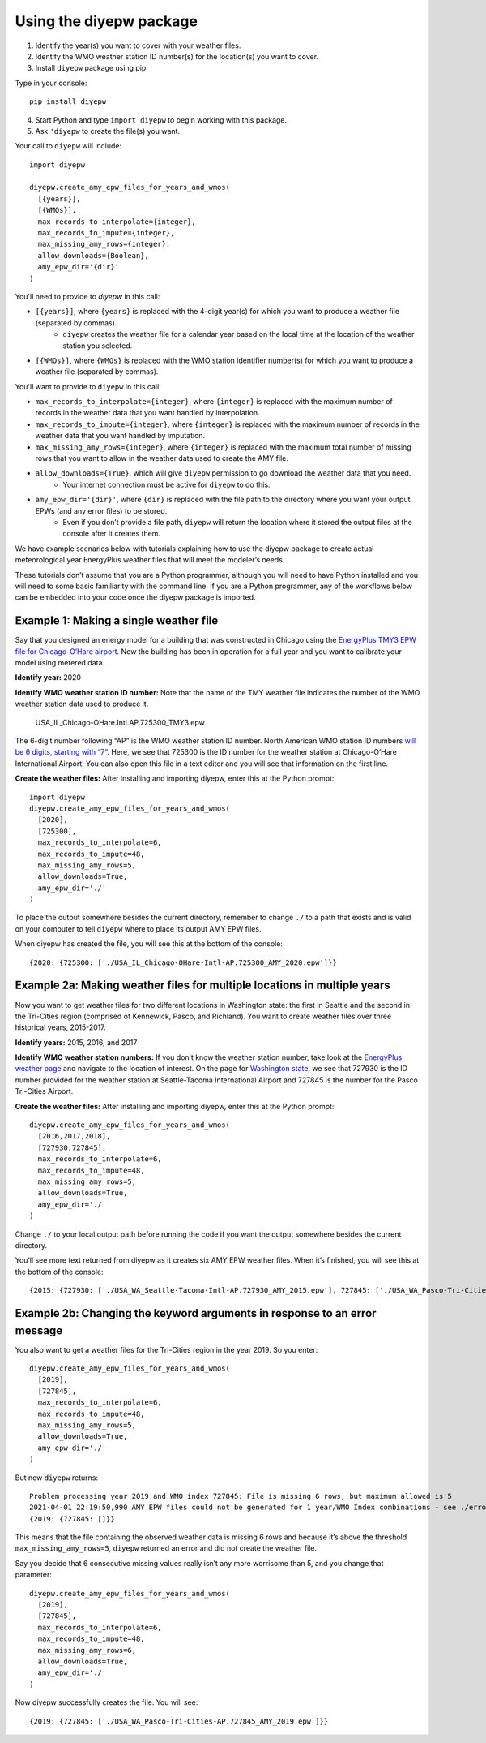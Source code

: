 Using the diyepw package
================================================================

1. Identify the year(s) you want to cover with your weather files.
2. Identify the WMO weather station ID number(s) for the location(s) you want to cover.
3. Install ``diyepw`` package using pip.

Type in your console:
::

    pip install diyepw
  
4. Start Python and type ``import diyepw`` to begin working with this package.
5. Ask ``'diyepw`` to create the file(s) you want.

Your call to ``diyepw`` will include:
::

     import diyepw

     diyepw.create_amy_epw_files_for_years_and_wmos(
       [{years}],
       [{WMOs}],
       max_records_to_interpolate={integer},
       max_records_to_impute={integer},
       max_missing_amy_rows={integer},
       allow_downloads={Boolean},
       amy_epw_dir='{dir}'
     )

You'll need to provide to `diyepw` in this call:

- ``[{years}]``, where ``{years}`` is replaced with the 4-digit year(s) for which you want to produce a weather file (separated by commas).
   - ``diyepw`` creates the weather file for a calendar year based on the local time at the location of the weather station you selected.
- ``[{WMOs}]``, where ``{WMOs}`` is replaced with the WMO station identifier number(s) for which you want to produce a weather file (separated by commas).

You'll want to provide to ``diyepw`` in this call:

- ``max_records_to_interpolate={integer}``, where ``{integer}`` is replaced with the maximum number of records in the weather data that you want handled by interpolation. 
- ``max_records_to_impute={integer}``, where ``{integer}`` is replaced with the maximum number of records in the weather data that you want handled by imputation. 
- ``max_missing_amy_rows={integer}``, where ``{integer}`` is replaced with the maximum total number of missing rows that you want to allow in the weather data used to create the AMY file. 
- ``allow_downloads={True}``, which will give ``diyepw`` permission to go download the weather data that you need.
   - Your internet connection must be active for ``diyepw`` to do this. 
- ``amy_epw_dir='{dir}'``, where ``{dir}`` is replaced with the file path to the directory where you want your output EPWs (and any error files) to be stored.
   - Even if you don’t provide a file path, ``diyepw`` will return the location where it stored the output files at the console after it creates them.
  
We have example scenarios below with tutorials explaining how to use the diyepw package to create actual meteorological year EnergyPlus weather files that will meet the modeler’s needs.

These tutorials don’t assume that you are a Python programmer, although you will need to have Python installed and you will need to some basic familiarity with the command line. If you are a Python programmer, any of the workflows below can be embedded into your code once the diyepw package is imported.
  



Example 1: Making a single weather file
----------------------------------------------------------

Say that you designed an energy model for a building that was constructed in Chicago using the `EnergyPlus TMY3 EPW file for Chicago-O’Hare airport <https://energyplus.net/weather-location/north_and_central_america_wmo_region_4/USA/IL/USA_IL_Chicago-OHare.Intl.AP.725300_TMY3>`_. Now the building has been in operation for a full year and you want to calibrate your model using metered data.

**Identify year:** 2020

**Identify WMO weather station ID number:** Note that the name of the TMY weather file indicates the number of the WMO weather station data used to produce it.

    USA_IL_Chicago-OHare.Intl.AP.725300_TMY3.epw
    
The 6-digit number following “AP” is the WMO weather station ID number. North American WMO station ID numbers `will be 6 digits, starting with “7” <https://tgftp.nws.noaa.gov/logs/site.shtml>`_. Here, we see that 725300 is the ID number for the weather station at Chicago-O’Hare International Airport. You can also open this file in a text editor and you will see that information on the first line.

**Create the weather files:** After installing and importing diyepw, enter this at the Python prompt:
::

    import diyepw
    diyepw.create_amy_epw_files_for_years_and_wmos(
      [2020],
      [725300],
      max_records_to_interpolate=6,
      max_records_to_impute=48,
      max_missing_amy_rows=5,
      allow_downloads=True,
      amy_epw_dir='./'
    )

To place the output somewhere besides the current directory, remember to change ``./`` to a path that exists and is valid on your computer to tell ``diyepw`` where to place its output AMY EPW files.

When diyepw has created the file, you will see this at the bottom of the console:
::

    {2020: {725300: ['./USA_IL_Chicago-OHare-Intl-AP.725300_AMY_2020.epw']}}


    
Example 2a: Making weather files for multiple locations in multiple years
--------------------------------------------------------------------------------

Now you want to get weather files for two different locations in Washington state: the first in Seattle and the second in the Tri-Cities region (comprised of Kennewick, Pasco, and Richland). You want to create weather files over three historical years, 2015-2017.

**Identify years:** 2015, 2016, and 2017

**Identify WMO weather station numbers:** If you don’t know the weather station number, take look at the `EnergyPlus weather page <https://energyplus.net/weather>`_ and navigate to the location of interest. On the page for `Washington state <https://energyplus.net/weather-region/north_and_central_america_wmo_region_4/USA/WA>`_, we see that 727930 is the ID number provided for the weather station at Seattle-Tacoma International Airport and 727845 is the number for the Pasco Tri-Cities Airport. 

**Create the weather files:** After installing and importing diyepw, enter this at the Python prompt:
::

    diyepw.create_amy_epw_files_for_years_and_wmos(
      [2016,2017,2018],
      [727930,727845],
      max_records_to_interpolate=6,
      max_records_to_impute=48,
      max_missing_amy_rows=5,
      allow_downloads=True,
      amy_epw_dir='./'
    )

Change ``./`` to your local output path before running the code if you want the output somewhere besides the current directory.

You’ll see more text returned from diyepw as it creates six AMY EPW weather files. When it’s finished, you will see this at the bottom of the console:
::

{2015: {727930: ['./USA_WA_Seattle-Tacoma-Intl-AP.727930_AMY_2015.epw'], 727845: ['./USA_WA_Pasco-Tri-Cities-AP.727845_AMY_2015.epw']}, 2016: {727930: ['./USA_WA_Seattle-Tacoma-Intl-AP.727930_AMY_2016.epw'], 727845: ['./USA_WA_Pasco-Tri-Cities-AP.727845_AMY_2016.epw']}, 2017: {727930: ['./USA_WA_Seattle-Tacoma-Intl-AP.727930_AMY_2017.epw'], 727845: ['./USA_WA_Pasco-Tri-Cities-AP.727845_AMY_2017.epw']}}



Example 2b: Changing the keyword arguments in response to an error message
--------------------------------------------------------------------------------

You also want to get a weather files for the Tri-Cities region in the year 2019. So you enter:
::

    diyepw.create_amy_epw_files_for_years_and_wmos(
      [2019],
      [727845],
      max_records_to_interpolate=6,
      max_records_to_impute=48,
      max_missing_amy_rows=5,
      allow_downloads=True,
      amy_epw_dir='./'
    )
    
But now ``diyepw`` returns:
:: 

    Problem processing year 2019 and WMO index 727845: File is missing 6 rows, but maximum allowed is 5
    2021-04-01 22:19:50,990 AMY EPW files could not be generated for 1 year/WMO Index combinations - see ./errors.csv for more information
    {2019: {727845: []}}

This means that the file containing the observed weather data is missing 6 rows and because it’s above the threshold ``max_missing_amy_rows=5``, ``diyepw`` returned an error and did not create the weather file.

Say you decide that 6 consecutive missing values really isn’t any more worrisome than 5, and you change that parameter:
::

    diyepw.create_amy_epw_files_for_years_and_wmos(
      [2019],
      [727845],
      max_records_to_interpolate=6,
      max_records_to_impute=48,
      max_missing_amy_rows=6,
      allow_downloads=True,
      amy_epw_dir='./'
    )
    
Now diyepw successfully creates the file. You will see:
::

{2019: {727845: ['./USA_WA_Pasco-Tri-Cities-AP.727845_AMY_2019.epw']}}

